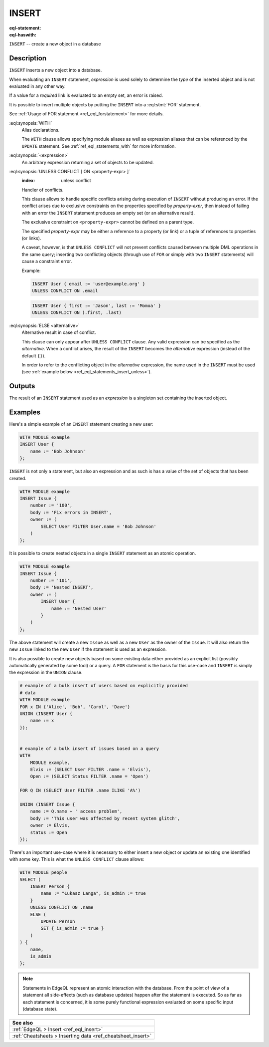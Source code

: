 .. _ref_eql_statements_insert:

INSERT
======

:eql-statement:
:eql-haswith:

``INSERT`` -- create a new object in a database

.. eql:synopsis::

    [ WITH <with-spec> [ ,  ... ] ]
    INSERT <expression> [ <insert-shape> ]
    [ UNLESS CONFLICT
        [ ON <property-expr> [ ELSE <alternative> ] ]
    ] ;


Description
-----------

``INSERT`` inserts a new object into a database.

When evaluating an ``INSERT`` statement, *expression* is used solely to
determine the *type* of the inserted object and is not evaluated in any
other way.

If a value for a *required* link is evaluated to an empty set, an error is
raised.

It is possible to insert multiple objects by putting the ``INSERT``
into a :eql:stmt:`FOR` statement.

See :ref:`Usage of FOR statement <ref_eql_forstatement>` for more details.

:eql:synopsis:`WITH`
    Alias declarations.

    The ``WITH`` clause allows specifying module aliases as well
    as expression aliases that can be referenced by the ``UPDATE``
    statement.  See :ref:`ref_eql_statements_with` for more information.

:eql:synopsis:`<expression>`
    An arbitrary expression returning a set of objects to be updated.

    .. eql:synopsis::

        INSERT <expression>
        [ "{" <link> := <insert-value-expr> [, ...]  "}" ]

.. _ref_eql_statements_conflict:

:eql:synopsis:`UNLESS CONFLICT [ ON <property-expr> ]`
    :index: unless conflict

    Handler of conflicts.

    This clause allows to handle specific conflicts arising during
    execution of ``INSERT`` without producing an error.  If the
    conflict arises due to exclusive constraints on the properties
    specified by *property-expr*, then instead of failing with an
    error the ``INSERT`` statement produces an empty set (or an
    alternative result).

    The exclusive constraint on ``<property-expr>`` cannot be defined on a
    parent type.

    The specified *property-expr* may be either a reference to a
    property (or link) or a tuple of references to properties (or
    links).

    A caveat, however, is that ``UNLESS CONFLICT`` will not prevent
    conflicts caused between multiple DML operations in the same
    query; inserting two conflicting objects (through use of ``FOR``
    or simply with two ``INSERT`` statements) will cause a constraint
    error.

    Example:

    .. code-block:: edgeql

        INSERT User { email := 'user@example.org' }
        UNLESS CONFLICT ON .email

    .. code-block:: edgeql

        INSERT User { first := 'Jason', last := 'Momoa' }
        UNLESS CONFLICT ON (.first, .last)

:eql:synopsis:`ELSE <alternative>`
    Alternative result in case of conflict.

    This clause can only appear after ``UNLESS CONFLICT`` clause. Any
    valid expression can be specified as the *alternative*. When a
    conflict arises, the result of the ``INSERT`` becomes the
    *alternative* expression (instead of the default ``{}``).

    In order to refer to the conflicting object in the *alternative*
    expression, the name used in the ``INSERT`` must be used (see
    :ref:`example below <ref_eql_statements_insert_unless>`).

Outputs
-------

The result of an ``INSERT`` statement used as an *expression* is a
singleton set containing the inserted object.


Examples
--------

Here's a simple example of an ``INSERT`` statement creating a new user:

.. code-block:: edgeql

    WITH MODULE example
    INSERT User {
        name := 'Bob Johnson'
    };

``INSERT`` is not only a statement, but also an expression and as such
is has a value of the set of objects that has been created.

.. code-block:: edgeql

    WITH MODULE example
    INSERT Issue {
        number := '100',
        body := 'Fix errors in INSERT',
        owner := (
            SELECT User FILTER User.name = 'Bob Johnson'
        )
    };

It is possible to create nested objects in a single ``INSERT``
statement as an atomic operation.

.. code-block:: edgeql

    WITH MODULE example
    INSERT Issue {
        number := '101',
        body := 'Nested INSERT',
        owner := (
            INSERT User {
                name := 'Nested User'
            }
        )
    };

The above statement will create a new ``Issue`` as well as a new
``User`` as the owner of the ``Issue``. It will also return the new
``Issue`` linked to the new ``User`` if the statement is used as an
expression.

It is also possible to create new objects based on some existing data
either provided as an explicit list (possibly automatically generated
by some tool) or a query. A ``FOR`` statement is the basis for this
use-case and ``INSERT`` is simply the expression in the ``UNION``
clause.

.. code-block:: edgeql

    # example of a bulk insert of users based on explicitly provided
    # data
    WITH MODULE example
    FOR x IN {'Alice', 'Bob', 'Carol', 'Dave'}
    UNION (INSERT User {
        name := x
    });


    # example of a bulk insert of issues based on a query
    WITH
        MODULE example,
        Elvis := (SELECT User FILTER .name = 'Elvis'),
        Open := (SELECT Status FILTER .name = 'Open')

    FOR Q IN (SELECT User FILTER .name ILIKE 'A%')

    UNION (INSERT Issue {
        name := Q.name + ' access problem',
        body := 'This user was affected by recent system glitch',
        owner := Elvis,
        status := Open
    });

.. _ref_eql_statements_insert_unless:

There's an important use-case where it is necessary to either insert a
new object or update an existing one identified with some key. This is
what the ``UNLESS CONFLICT`` clause allows:

.. code-block:: edgeql

    WITH MODULE people
    SELECT (
        INSERT Person {
            name := "Łukasz Langa", is_admin := true
        }
        UNLESS CONFLICT ON .name
        ELSE (
            UPDATE Person
            SET { is_admin := true }
        )
    ) {
        name,
        is_admin
    };


.. note::

    Statements in EdgeQL represent an atomic interaction with the
    database. From the point of view of a statement all side-effects
    (such as database updates) happen after the statement is executed.
    So as far as each statement is concerned, it is some purely
    functional expression evaluated on some specific input (database
    state).

.. list-table::
  :class: seealso

  * - **See also**
  * - :ref:`EdgeQL > Insert <ref_eql_insert>`
  * - :ref:`Cheatsheets > Inserting data <ref_cheatsheet_insert>`
